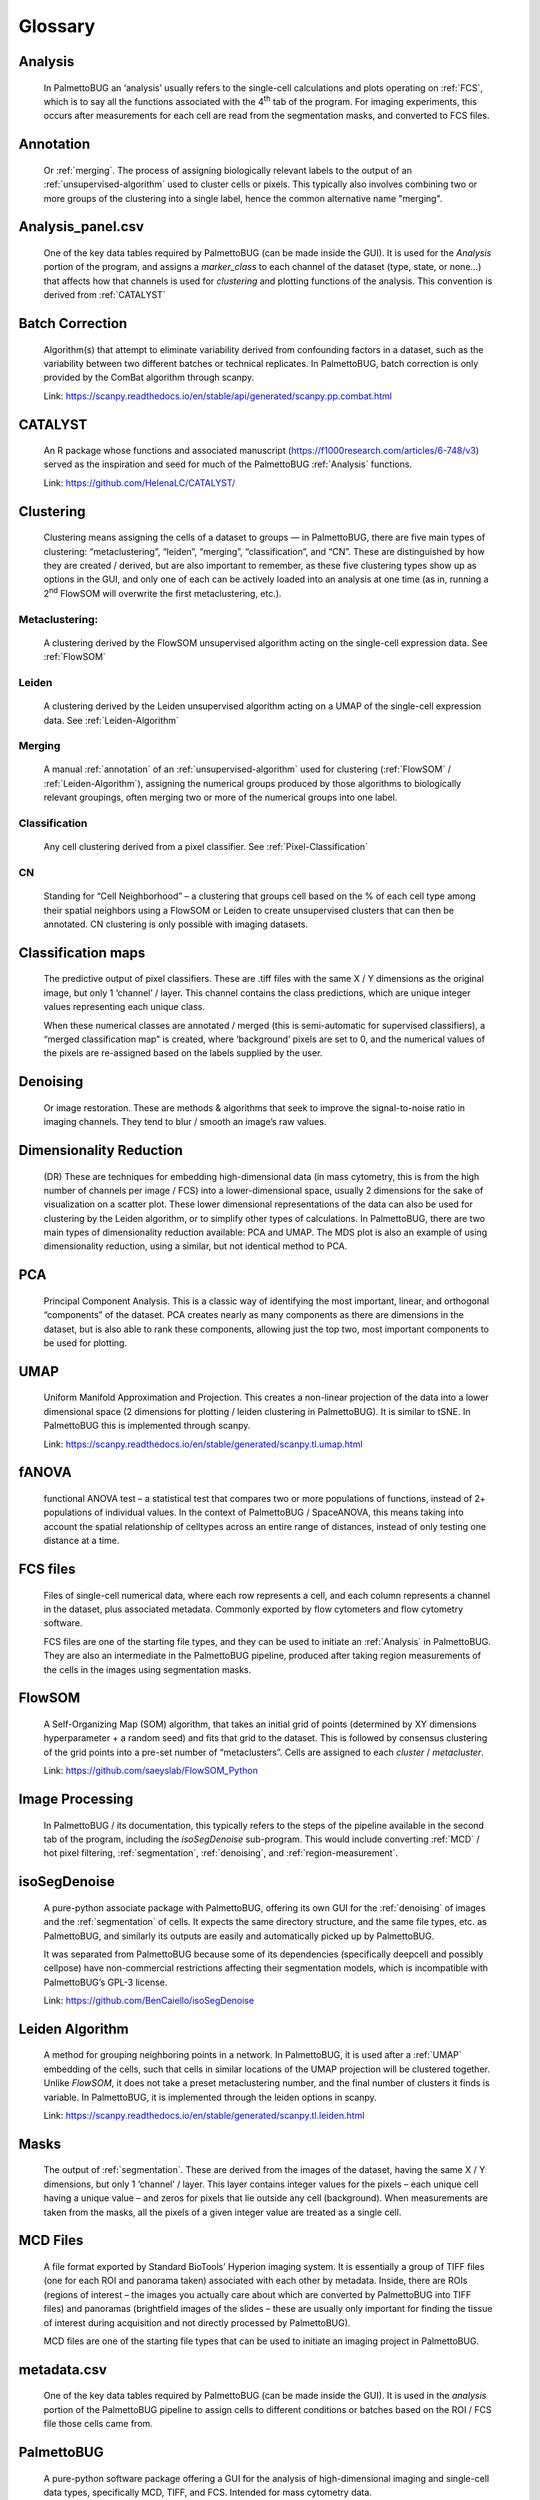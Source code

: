 Glossary
========

.. _Analysis:
Analysis
^^^^^^^^

   In PalmettoBUG an ‘analysis’ usually refers to the single-cell
   calculations and plots operating on :ref:`FCS`, which is to say all
   the functions associated with the 4\ :sup:`th` tab of the program.
   For imaging experiments, this occurs after measurements for each cell
   are read from the segmentation masks, and converted to FCS files.

.. _annotation:
Annotation
^^^^^^^^^^

   Or :ref:`merging`. The process of assigning biologically relevant labels to the output
   of an :ref:`unsupervised-algorithm` used to cluster cells or pixels. This typically also involves combining two
   or more groups of the clustering into a single label, hence the common alternative name "merging". 

Analysis_panel.csv
^^^^^^^^^^^^^^^^^^

   One of the key data tables required by PalmettoBUG (can be made
   inside the GUI). It is used for the *Analysis* portion of the
   program, and assigns a *marker_class* to each channel of the dataset
   (type, state, or none...) that affects how that channels is
   used for *clustering* and plotting functions of the analysis.
   This convention is derived from :ref:`CATALYST`

Batch Correction
^^^^^^^^^^^^^^^^

   Algorithm(s) that attempt to eliminate variability derived from
   confounding factors in a dataset, such as the variability between two
   different batches or technical replicates. In PalmettoBUG, batch
   correction is only provided by the ComBat algorithm through scanpy.

   Link: https://scanpy.readthedocs.io/en/stable/api/generated/scanpy.pp.combat.html

.. _CATALYST:
CATALYST
^^^^^^^^

   An R package whose functions and associated manuscript (https://f1000research.com/articles/6-748/v3) served as
   the inspiration and seed for much of the PalmettoBUG :ref:`Analysis`
   functions. 
   
   Link: https://github.com/HelenaLC/CATALYST/ 

Clustering
^^^^^^^^^^

   Clustering means assigning the cells of a dataset to groups — in
   PalmettoBUG, there are five main types of clustering:
   “metaclustering”, “leiden”, “merging”, “classification”, and “CN”.
   These are distinguished by how they are created / derived, but are
   also important to remember, as these five clustering types show up as
   options in the GUI, and only one of each can be actively loaded into
   an analysis at one time (as in, running a 2\ :sup:`nd` FlowSOM will
   overwrite the first metaclustering, etc.).

Metaclustering: 
'''''''''''''''

   A clustering derived by the FlowSOM unsupervised algorithm acting on
   the single-cell expression data. See :ref:`FlowSOM`

Leiden
''''''

   A clustering derived by the Leiden unsupervised algorithm acting on a
   UMAP of the single-cell expression data. See :ref:`Leiden-Algorithm`

.. _merging:
Merging
'''''''

   A manual :ref:`annotation` of an :ref:`unsupervised-algorithm` used for clustering 
   (:ref:`FlowSOM` / :ref:`Leiden-Algorithm`), assigning the numerical groups produced by those algorithms to
   biologically relevant groupings, often merging two or more of the
   numerical groups into one label.

Classification
''''''''''''''

   Any cell clustering derived from a pixel classifier. See :ref:`Pixel-Classification`

CN
'''

   Standing for “Cell Neighborhood” – a clustering that groups cell
   based on the % of each cell type among their spatial neighbors using
   a FlowSOM or Leiden to create unsupervised clusters that can then be
   annotated. CN clustering is only possible with imaging datasets.

.. _classification-maps:
Classification maps
^^^^^^^^^^^^^^^^^^^

   The predictive output of pixel classifiers. These are .tiff files
   with the same X / Y dimensions as the original image, but only 1
   ‘channel’ / layer. This channel contains the class predictions, which
   are unique integer values representing each unique class.

   When these numerical classes are annotated / merged (this is
   semi-automatic for supervised classifiers), a “merged classification map”
   is created, where ‘background’ pixels are set to 0, and the numerical
   values of the pixels are re-assigned based on the labels supplied by
   the user.

.. _denoising:
Denoising
^^^^^^^^^

   Or image restoration. These are methods & algorithms that seek to
   improve the signal-to-noise ratio in imaging channels. They tend to
   blur / smooth an image’s raw values.

Dimensionality Reduction
^^^^^^^^^^^^^^^^^^^^^^^^

   (DR) These are techniques for embedding high-dimensional data (in
   mass cytometry, this is from the high number of channels per image /
   FCS) into a lower-dimensional space, usually 2 dimensions for the
   sake of visualization on a scatter plot. These lower dimensional
   representations of the data can also be used for clustering by the
   Leiden algorithm, or to simplify other types of calculations. In
   PalmettoBUG, there are two main types of dimensionality reduction
   available: PCA and UMAP. The MDS plot is also an example of using
   dimensionality reduction, using a similar, but not identical method
   to PCA.

PCA
^^^

   Principal Component Analysis. This is a classic way of identifying
   the most important, linear, and orthogonal “components” of the
   dataset. PCA creates nearly as many components as there are
   dimensions in the dataset, but is also able to rank these components,
   allowing just the top two, most important components to be used for
   plotting.

.. _UMAP:
UMAP
^^^^

   Uniform Manifold Approximation and Projection. This creates a
   non-linear projection of the data into a lower dimensional space (2
   dimensions for plotting / leiden clustering in PalmettoBUG). It is
   similar to tSNE. In PalmettoBUG this is implemented through scanpy.

   Link: https://scanpy.readthedocs.io/en/stable/generated/scanpy.tl.umap.html

.. _fANOVA:
fANOVA
^^^^^^

   functional ANOVA test – a statistical test that compares two or more
   populations of functions, instead of 2+ populations of individual
   values. In the context of PalmettoBUG / SpaceANOVA, this means taking
   into account the spatial relationship of celltypes across an entire
   range of distances, instead of only testing one distance at a time.
    
.. _FCS:
FCS files
^^^^^^^^^

   Files of single-cell numerical data, where each row represents a
   cell, and each column represents a channel in the dataset, plus
   associated metadata. Commonly exported by flow cytometers and flow
   cytometry software.

   FCS files are one of the starting file types, and they can be used to
   initiate an :ref:`Analysis` in PalmettoBUG. They are also an
   intermediate in the PalmettoBUG pipeline, produced after taking
   region measurements of the cells in the images using segmentation
   masks.

.. _FlowSOM:
FlowSOM
^^^^^^^

   A Self-Organizing Map (SOM) algorithm, that takes an initial grid of
   points (determined by XY dimensions hyperparameter + a random seed)
   and fits that grid to the dataset. This is followed by consensus
   clustering of the grid points into a pre-set number of
   “metaclusters”. Cells are assigned to each *cluster* / *metacluster*.

   Link: https://github.com/saeyslab/FlowSOM_Python

.. _image-processing:
Image Processing
^^^^^^^^^^^^^^^^

   In PalmettoBUG / its documentation, this typically refers to the
   steps of the pipeline available in the second tab of the program,
   including the *isoSegDenoise* sub-program. This would include
   converting :ref:`MCD` / hot pixel filtering, :ref:`segmentation`,
   :ref:`denoising`, and :ref:`region-measurement`.

isoSegDenoise
^^^^^^^^^^^^^

   A pure-python associate package with PalmettoBUG, offering its own
   GUI for the :ref:`denoising` of images and the :ref:`segmentation` of cells. It
   expects the same directory structure, and the same file types, etc.
   as PalmettoBUG, and similarly its outputs are easily and
   automatically picked up by PalmettoBUG.

   It was separated from PalmettoBUG because some of its dependencies
   (specifically deepcell and possibly cellpose) have non-commercial
   restrictions affecting their segmentation models, which is
   incompatible with PalmettoBUG’s GPL-3 license.

   Link: https://github.com/BenCaiello/isoSegDenoise

.. _Leiden-Algorithm:
Leiden Algorithm
^^^^^^^^^^^^^^^^

   A method for grouping neighboring points in a network. In
   PalmettoBUG, it is used after a :ref:`UMAP` embedding of the cells, such
   that cells in similar locations of the UMAP projection will be
   clustered together. Unlike *FlowSOM*, it does not take a preset
   metaclustering number, and the final number of clusters it finds is
   variable. In PalmettoBUG, it is implemented
   through the leiden options in scanpy.

   Link: https://scanpy.readthedocs.io/en/stable/generated/scanpy.tl.leiden.html 

.. _masks:
Masks
^^^^^

   The output of :ref:`segmentation`. These are derived from the images of
   the dataset, having the same X / Y dimensions, but only 1 ‘channel’ /
   layer. This layer contains integer values for the pixels – each
   unique cell having a unique value – and zeros for pixels that lie
   outside any cell (background). When measurements are taken from the
   masks, all the pixels of a given integer value are treated as a
   single cell.

.. _MCD:
MCD Files
^^^^^^^^^

   A file format exported by Standard BioTools’ Hyperion imaging system.
   It is essentially a group of TIFF files (one for each ROI and
   panorama taken) associated with each other by metadata. Inside, there
   are ROIs (regions of interest – the images you actually care about
   which are converted by PalmettoBUG into TIFF files) and panoramas
   (brightfield images of the slides – these are usually only important
   for finding the tissue of interest during acquisition and not
   directly processed by PalmettoBUG).

   MCD files are one of the starting file types that can be used to
   initiate an imaging project in PalmettoBUG.

metadata.csv
^^^^^^^^^^^^

   One of the key data tables required by PalmettoBUG (can be made
   inside the GUI). It is used in the *analysis* portion of the
   PalmettoBUG pipeline to assign cells to different conditions or
   batches based on the ROI / FCS file those cells came from.

PalmettoBUG
^^^^^^^^^^^

   A pure-python software package offering a GUI for the analysis of
   high-dimensional imaging and single-cell data types, specifically
   MCD, TIFF, and FCS. Intended for mass cytometry data.

..

   Also, a dapper creature of the phylum *Arthropoda,* class *Insecta,*
   order *Blattodea*. Known in South Carolina for being a bit too large
   and flying at your face in inconvenient moments.

   Also, a recursive acronym for the program: (*P)ALMETTO (A)cronym
   (L)onger (M)ore (E)ven (T)han (T)he (O)riginal, (B)etter (U)ser
   (G)UI.*

panel.csv
^^^^^^^^^

   One of the key data table files needed by PalmettoBUG (can be made
   inside the GUI). This is concerned with :ref:`image-processing` steps, and
   specifies the name of the channels, what channels to keep from the
   initial :ref:`MCD` / :ref:`TIFF`, and what channels to use during
   :ref:`segmentation`.

.. _Pixel-Classification:
Pixel Classification
^^^^^^^^^^^^^^^^^^^^

   Assigning pixels to different groupings, analogous to clustering for
   cells. These can be used to classify cells, or to do a number of
   other transformations on the data, such as extending segmentation
   masks.

   In PalmettoBUG, this can also refer to the third tab of the program,
   and its two sub-tabs (creating and using a pixel classifier).

Project
^^^^^^^

   In PalmettoBUG, a ‘project’ typically refers to an imaging-based
   experiment that is processed all within in a single computer
   directory. As in, a replicate of a data analysis in PalmettoBUG whose :ref:`image-processing`,
   :ref:`segmentation`, :ref:`Analysis`, etc. occurred in an entirely separate folder from the original would
   be a separate “project”, despite only being a replicate.

.. _region-measurement:
Region Measurement
^^^^^^^^^^^^^^^^^^

   This is the step in the program where cell segmentation :ref:`masks` +
   images are converted into single-cell data that can be written as csv
   or *FCS* files. Specifically, pixels with all the same value in the
   masks are treated as ‘cells’, and their spatial / shape
   characteristics are written to ‘regionprops’ csv files, while the
   pixels’ intensities in each image channel are aggregated (usually by
   the mean or median) for each cell and written to ‘intensities’ csv
   files, which can then be easily converted to FCS files for
   :ref:`Analysis`.

.. _segmentation:
Segmentation
^^^^^^^^^^^^

   The process of identifying single cells in an image, in the end
   creating a :ref:`mask` that can be used for :ref:`region-measurement`. In
   PalmettoBUG, this can be done using pre-trained, generalist
   deep-learning networks from prior publications — Deepcell / Mesmer
   and Cellpose models — or by using a pixel classifier.

Spatial Analysis
^^^^^^^^^^^^^^^^

   In PalmettoBUG, this refers to the fifth and last tab of the program,
   as well as the functions that are available there. This includes cell
   neighborhoods, SpaceANOVA, spatial EDT, etc. This is tightly
   associated with, and dependent on, the :ref:`Analysis` portion of the
   program.

SpaceANOVA
^^^^^^^^^^

   An R package whose method (see https://pubs.acs.org/doi/10.1021/acs.jproteome.3c00462) was translated into
   Python for use inside PalmettoBUG. Briefly, it uses Ripley’s statistics + :ref:`fANOVA`` to test the spatial associations of
   clusterings / cell types in a dataset.

   Link: https://github.com/sealx017/SpaceANOVA

Spatial EDT
^^^^^^^^^^^

   This is technique in PalmettoBUG that uses a pixel classifier’s
   :ref:`classification-maps`` to generate Euclidean distance transforms of
   images for each pixel class, with the EDT values being the distance
   from that pixel classes. :ref:`region-measurement` can then be performed
   to find the distance values of cells from the pixel classes. In this
   way, the distance between cells and non-cellular structures can be
   probed.

Steinbock
^^^^^^^^^

   A python package from the Bodenmiller group that served as the
   inspiration & seed for much of image processing portion of the
   PalmettoBUG pipeline.

   Link: https://github.com/BodenmillerGroup/steinbock and https://www.nature.com/articles/s41596-023-00881-0

Supervised Algorithm
^^^^^^^^^^^^^^^^^^^^

   Any classification / clustering algorithm that requires a training
   set of labeled pixels / cells to learn the classes it will predict.
   This also means that its predictions can immediately be identified /
   correlated to biologically relevant labels. The only time PalmettoBUG uses a
   supervised algorithm is for a type of :ref:`Pixel-Classification`.

.. _unsupervised-algorithm:
Unsupervised Algorithm
^^^^^^^^^^^^^^^^^^^^^^

   Any *classification* / *clustering* algorithm that does not need a
   training set to learn before prediction, although they do take user
   input for hyperparameters. One consequence of this is that their
   output classes / clusters are numerical, not having any known
   biological meaning until :ref:`annotation` by the user. The most commonly
   used unsupervised algorithm in PalmettoBUG is :ref:`FlowSOM`, but :ref:`Leiden-Algorithm`
   clustering is also available for cells.

.. _TIFF:
TIFF files
^^^^^^^^^^

   An image format well-suited for raster images, like those from
   imaging mass cytometry. They consist of a grid of pixels with
   numerical values + associated metadata. The grid’s dimensionality is
   determined by the spatial, X/Y dimensions of the image as well as the
   number of channels. When read into python, they are easily
   represented by numpy arrays.

   TIFF files are one of the starting file types that can be used to
   initiate an imaging project in PalmettoBUG.

   .ome.tiff files are a subset of TIFF files, usually with more
   metadata and more consistently structure metadata, however their
   pixel values are read in the same way. PalmettoBUG always writes and
   processes with .ome.tiff files after the first step (conversion from
   the initial :ref:`MCD` or TIFF files).
